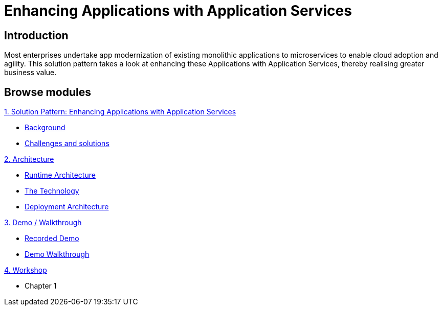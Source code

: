 = Enhancing Applications with Application Services

:page-layout: home
:!sectids:

[.text-center.strong]
== Introduction
Most enterprises undertake app modernization of existing monolithic applications to microservices to enable cloud adoption and agility. This solution pattern takes a look at enhancing these Applications with Application Services, thereby realising greater business value.

[.tiles.browse]
== Browse modules

[.tile]
.xref:01-pattern.adoc[1. Solution Pattern: Enhancing Applications with Application Services]
* xref:01-pattern.adoc#background[Background]
* xref:01-pattern.adoc#challenges[Challenges and solutions]

[.tile]
.xref:02-architecture.adoc[2. Architecture]
* xref:02-architecture.adoc#runtimearchitecture[Runtime Architecture]
* xref:02-architecture.adoc#technology[The Technology]
* xref:02-architecture.adoc#deploymentarchitecture[Deployment Architecture]


[.tile]
.xref:03-demo.adoc[3. Demo / Walkthrough]
* xref:03-demo.adoc#demo[Recorded Demo]
* xref:03-demo.adoc#demowalktrough[Demo Walkthrough]

[.tile]
.xref:04-workshop.adoc[4. Workshop]
* Chapter 1
